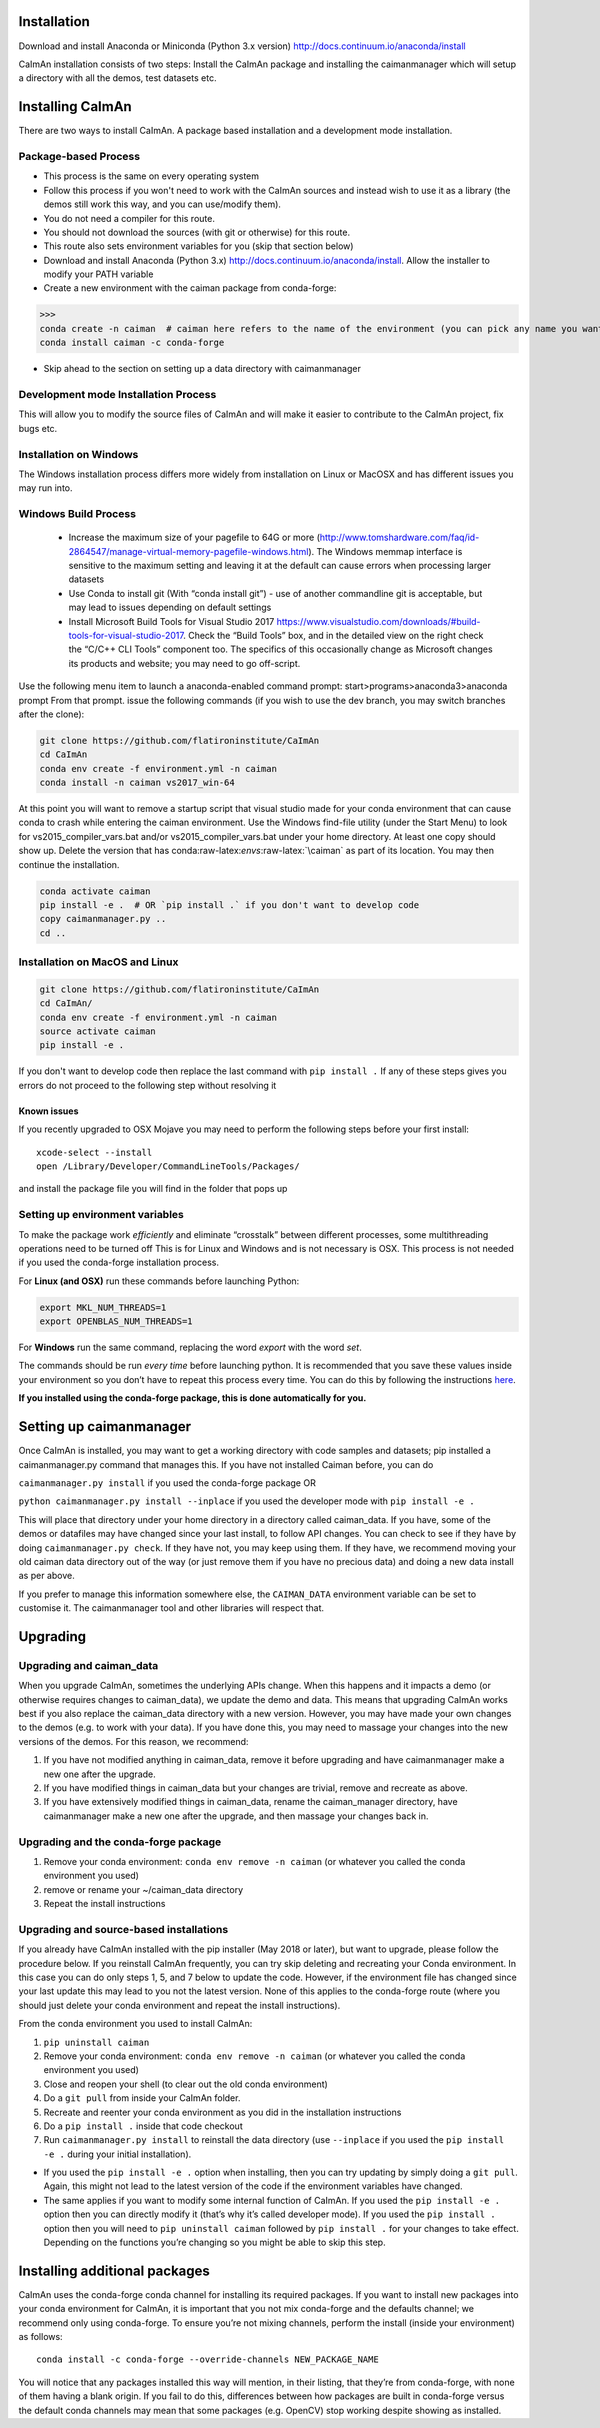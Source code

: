 .. role:: raw-latex(raw)
   :format: latex
..

Installation
============

Download and install Anaconda or Miniconda (Python 3.x version)
http://docs.continuum.io/anaconda/install

CaImAn installation consists of two steps: Install the CaImAn package and installing
the caimanmanager which will setup a directory with all the demos, test datasets etc.

Installing CaImAn
==================

There are two ways to install CaImAn. A package based installation and a development
mode installation. 

Package-based Process
---------------------

.. raw:: html

   <details>

-  This process is the same on every operating system
-  Follow this process if you won't need to work with the CaImAn sources
   and instead wish to use it as a library (the demos still work this way, and
   you can use/modify them).
-  You do not need a compiler for this route.
-  You should not download the sources (with git or otherwise) for this route.
-  This route also sets environment variables for you (skip that section below)
-  Download and install Anaconda (Python 3.x)
   http://docs.continuum.io/anaconda/install. Allow the installer to
   modify your PATH variable
-  Create a new environment with the caiman package from conda-forge:

>>>
conda create -n caiman  # caiman here refers to the name of the environment (you can pick any name you want)
conda install caiman -c conda-forge

-  Skip ahead to the section on setting up a data directory with caimanmanager

.. raw:: html

   </details>

Development mode Installation Process
-------------------------------------

.. raw:: html

   <details>

This will allow you to modify the source files of CaImAn and will make it easier
to contribute to the CaImAn project, fix bugs etc.


Installation on Windows
------------

.. raw:: html

   <details>

The Windows installation process differs more widely from installation
on Linux or MacOSX and has different issues you may run into.


Windows Build Process
-------

   -  Increase the maximum size of your pagefile to 64G or more
      (http://www.tomshardware.com/faq/id-2864547/manage-virtual-memory-pagefile-windows.html).
      The Windows memmap interface is sensitive to the maximum setting
      and leaving it at the default can cause errors when processing larger
      datasets
   -  Use Conda to install git (With “conda install git”) - use of
      another commandline git is acceptable, but may lead to issues
      depending on default settings
   -  Install Microsoft Build Tools for Visual Studio 2017
      https://www.visualstudio.com/downloads/#build-tools-for-visual-studio-2017.
      Check the “Build Tools” box, and in the detailed view on the right
      check the “C/C++ CLI Tools” component too. The specifics of this
      occasionally change as Microsoft changes its products and website;
      you may need to go off-script.

Use the following menu item to launch a anaconda-enabled command prompt:
start>programs>anaconda3>anaconda prompt From that prompt. issue the
following commands (if you wish to use the dev branch, you may switch
branches after the clone):

.. code:: bash

     git clone https://github.com/flatironinstitute/CaImAn
     cd CaImAn
     conda env create -f environment.yml -n caiman
     conda install -n caiman vs2017_win-64

At this point you will want to remove a startup script that visual
studio made for your conda environment that can cause conda to crash
while entering the caiman environment. Use the Windows find-file utility
(under the Start Menu) to look for vs2015_compiler_vars.bat and/or
vs2015_compiler_vars.bat under your home directory. At least one copy
should show up. Delete the version that has
conda:raw-latex:`\envs`:raw-latex:`\caiman` as part of its location. 
You may then continue the installation.

.. code:: bash

     conda activate caiman
     pip install -e .  # OR `pip install .` if you don't want to develop code
     copy caimanmanager.py ..
     cd ..

.. raw:: html

   </details>

Installation on MacOS and Linux
-------------

.. raw:: html

   <details>

.. code:: bash

     git clone https://github.com/flatironinstitute/CaImAn
     cd CaImAn/
     conda env create -f environment.yml -n caiman
     source activate caiman
     pip install -e .

If you don't want to develop code then replace the last command with
``pip install .`` If any of these steps gives you errors do not
proceed to the following step without resolving it

Known issues
~~~~~~~~~~~~

If you recently upgraded to OSX Mojave you may need to perform the
following steps before your first install:

::

     xcode-select --install
     open /Library/Developer/CommandLineTools/Packages/

and install the package file you will find in the folder that pops up

.. raw:: html

   </details>


.. _setting-up-environment-variables-1:

Setting up environment variables
--------------------------------

To make the package work *efficiently* and eliminate “crosstalk” between
different processes, some multithreading operations need to be turned off
This is for Linux and Windows and is not necessary is OSX. This process is
not needed if you used the conda-forge installation process.

For **Linux (and OSX)** run these commands before launching Python:

.. code:: bash

     export MKL_NUM_THREADS=1
     export OPENBLAS_NUM_THREADS=1

For **Windows** run the same command, replacing the word `export` with the word `set`. 

The commands should be run *every time* before launching python. It is
recommended that you save these values inside your environment so you
don’t have to repeat this process every time. You can do this by
following the instructions
`here <https://conda.io/projects/conda/en/latest/user-guide/tasks/manage-environments.html#saving-environment-variables>`__.

**If you installed using the conda-forge package, this is done automatically for you.**

.. raw:: html

   </details>


Setting up caimanmanager
========================

Once CaImAn is installed, you may want to get a working directory with
code samples and datasets; pip installed a caimanmanager.py command that
manages this. If you have not installed Caiman before, you can do

``caimanmanager.py install`` 
if you used the conda-forge package OR

``python caimanmanager.py install --inplace`` if you used the developer
mode with ``pip install -e .``

This will place that directory under your home directory in a directory
called caiman_data. If you have, some of the demos or datafiles may have
changed since your last install, to follow API changes. You can check to
see if they have by doing ``caimanmanager.py check``. If they have not,
you may keep using them. If they have, we recommend moving your old
caiman data directory out of the way (or just remove them if you have no
precious data) and doing a new data install as per above.

If you prefer to manage this information somewhere else, the
``CAIMAN_DATA`` environment variable can be set to customise it. The
caimanmanager tool and other libraries will respect that.


Upgrading
=========

Upgrading and caiman_data
-------------------------
When you upgrade CaImAn, sometimes the underlying APIs change. When this happens and it impacts a demo (or otherwise requires changes to caiman_data), we
update the demo and data. This means that upgrading CaImAn works best if you also replace the caiman_data directory with a new version. However, you may
have made your own changes to the demos (e.g. to work with your data). If you have done this, you may need to massage your changes into the new versions of
the demos. For this reason, we recommend:

1. If you have not modified anything in caiman_data, remove it before upgrading and have caimanmanager make a new one after the upgrade.

2. If you have modified things in caiman_data but your changes are trivial, remove and recreate as above.

3. If you have extensively modified things in caiman_data, rename the caiman_manager directory, have caimanmanager make a new one after the upgrade, and then massage your changes back in.


Upgrading and the conda-forge package
-------------------------------------

1. Remove your conda environment: ``conda env remove -n caiman`` (or whatever you called the conda environment you used)

2. remove or rename your ~/caiman_data directory 

3. Repeat the install instructions


Upgrading and source-based installations
----------------------------------------

If you already have CaImAn installed with the pip installer (May 2018 or
later), but want to upgrade, please follow the procedure below. If you
reinstall CaImAn frequently, you can try skip deleting and recreating
your Conda environment. In this case you can do only steps 1, 5, and 7
below to update the code. However, if the environment file has changed
since your last update this may lead to you not the latest version. None of this applies
to the conda-forge route (where you should just delete your conda environment and repeat the
install instructions).

From the conda environment you used to install CaImAn: 

1. ``pip uninstall caiman`` 

2. Remove your conda environment: ``conda env remove -n caiman`` (or whatever you called the conda environment you used)

3. Close and reopen your shell (to clear out the old conda environment) 

4. Do a ``git pull`` from inside your CaImAn folder. 

5. Recreate and reenter your conda environment as you did in the installation instructions 

6. Do a ``pip install .`` inside that code checkout

7. Run ``caimanmanager.py install`` to reinstall the data directory (use ``--inplace`` if you used the ``pip install -e .`` during your initial installation).

-  If you used the ``pip install -e .`` option when installing, then you
   can try updating by simply doing a ``git pull``. Again, this might
   not lead to the latest version of the code if the environment
   variables have changed.

-  The same applies if you want to modify some internal function of
   CaImAn. If you used the ``pip install -e .`` option then you can
   directly modify it (that’s why it’s called developer mode). If you
   used the ``pip install .`` option then you will need to
   ``pip uninstall caiman`` followed by ``pip install .`` for your
   changes to take effect. Depending on the functions you’re changing so
   you might be able to skip this step.

Installing additional packages
==============================

CaImAn uses the conda-forge conda channel for installing its required
packages. If you want to install new packages into your conda
environment for CaImAn, it is important that you not mix conda-forge and
the defaults channel; we recommend only using conda-forge. To ensure
you’re not mixing channels, perform the install (inside your
environment) as follows:

::

   conda install -c conda-forge --override-channels NEW_PACKAGE_NAME
  
You will notice that any packages installed this way will mention, in
their listing, that they’re from conda-forge, with none of them having a
blank origin. If you fail to do this, differences between how packages
are built in conda-forge versus the default conda channels may mean that
some packages (e.g. OpenCV) stop working despite showing as installed.

